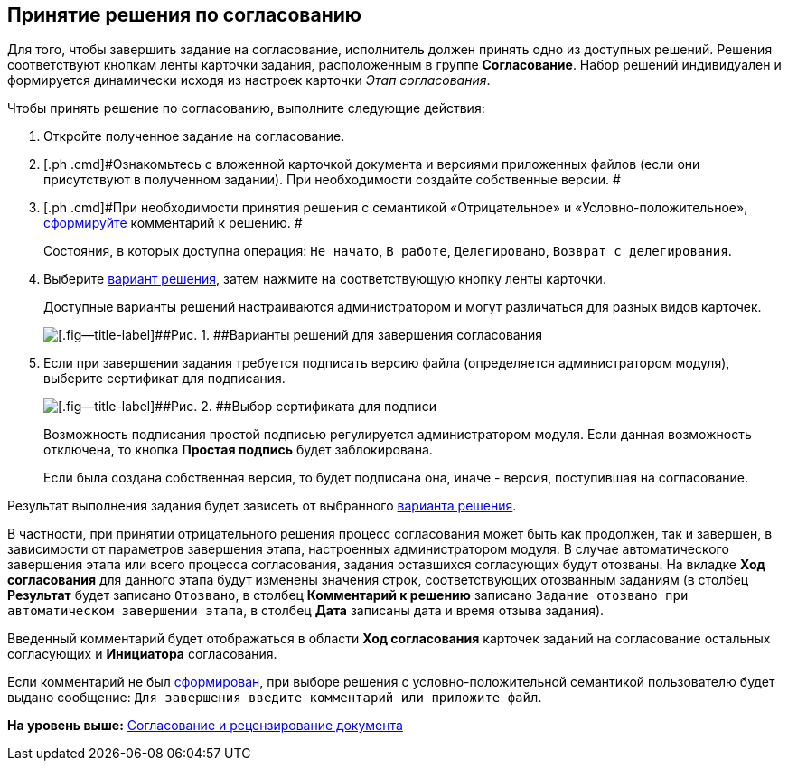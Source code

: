 [[ariaid-title1]]
== Принятие решения по согласованию

Для того, чтобы завершить задание на согласование, исполнитель должен принять одно из доступных решений. Решения соответствуют кнопкам ленты карточки задания, расположенным в группе [.keyword]*Согласование*. Набор решений индивидуален и формируется динамически исходя из настроек карточки [.keyword .parmname]_Этап согласования_.

Чтобы принять решение по согласованию, выполните следующие действия:

[[task_pdv_rsl_ym__steps_stb_wjl_ym]]
. [.ph .cmd]#Откройте полученное задание на согласование.#
. [.ph .cmd]#Ознакомьтесь с вложенной карточкой документа и версиями приложенных файлов (если они присутствуют в полученном задании). При необходимости создайте собственные версии. #
. [.ph .cmd]#При необходимости принятия решения с семантикой «Отрицательное» и «Условно-положительное», xref:Comments_decision_add.adoc[сформируйте] комментарий к решению. #
+
Состояния, в которых доступна операция: `Не                     начато`, `В работе`, `Делегировано`, `Возврат с                         делегирования`.
. [.ph .cmd]#Выберите xref:Decisions.adoc[вариант решения], затем нажмите на соответствующую кнопку ленты карточки.#
+
Доступные варианты решений настраиваются администратором и могут различаться для разных видов карточек.
+
image::images/Tcard_decisions_1.png[[.fig--title-label]##Рис. 1. ##Варианты решений для завершения согласования]
. [.ph .cmd]#Если при завершении задания требуется подписать версию файла (определяется администратором модуля), выберите сертификат для подписания.#
+
image::images/Select_Cert.png[[.fig--title-label]##Рис. 2. ##Выбор сертификата для подписи]
+
Возможность подписания простой подписью регулируется администратором модуля. Если данная возможность отключена, то кнопка [.ph .uicontrol]*Простая подпись* будет заблокирована.
+
Если была создана собственная версия, то будет подписана она, иначе - версия, поступившая на согласование.

Результат выполнения задания будет зависеть от выбранного xref:Decisions.adoc[варианта решения].

[#task_pdv_rsl_ym__negative_desision .ph]#В частности, при принятии отрицательного решения процесс согласования может быть как продолжен, так и завершен, в зависимости от параметров завершения этапа, настроенных администратором модуля. В случае автоматического завершения этапа или всего процесса согласования, задания оставшихся согласующих будут отозваны. На вкладке [.keyword]*Ход согласования* для данного этапа будут изменены значения строк, соответствующих отозванным заданиям (в столбец [.keyword]*Результат* будет записано `Отозвано`, в столбец [.keyword]*Комментарий к решению* записано `Задание отозвано при автоматическом                         завершении этапа`, в столбец [.keyword]*Дата* записаны дата и время отзыва задания).#

Введенный комментарий будет отображаться в области [.keyword]*Ход согласования* карточек заданий на согласование остальных согласующих и [.keyword]*Инициатора* согласования.

Если комментарий не был xref:Comments_decision_add.adoc[сформирован], при выборе решения с условно-положительной семантикой пользователю будет выдано сообщение: `Для завершения введите комментарий или приложите                     файл`.

*На уровень выше:* xref:../pages/Approving.adoc[Согласование и рецензирование документа]

